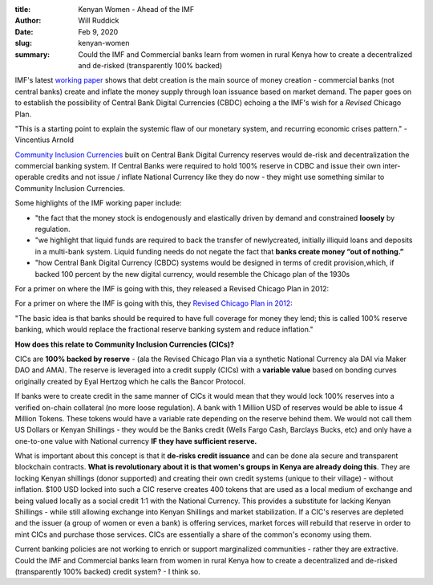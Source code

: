 :title: Kenyan Women - Ahead of the IMF
:author: Will Ruddick
:date: Feb 9, 2020
:slug: kenyan-women
 
:summary: Could the IMF and Commercial banks learn from women in rural Kenya how to create a decentralized and de-risked (transparently 100% backed)
 


.. image:: images/blog/kenyan-women1.webp



IMF's latest `working paper <http://www.imf.org/en/Publications/WP/Issues/2019/12/20/Money-Creation-in-Fiat-and-Digital-Currency-Systems-48843>`_ shows that debt creation is the main source of money creation - commercial banks (not central banks) create and inflate the money supply through loan issuance based on market demand. The paper goes on to establish the possibility of Central Bank Digital Currencies (CBDC) echoing a the IMF's wish for a *Revised* Chicago Plan.





"This is a starting point to explain the systemic flaw of our monetary system, and recurring economic crises pattern."  - Vincentius Arnold



`Community Inclusion Currencies <https://www.grassrootseconomics.org/whitepaper>`_ built on Central Bank Digital Currency reserves would de-risk and decentralization the commercial banking system. If Central Banks were required to hold 100% reserve in CDBC and issue their own inter-operable credits and not issue / inflate National Currency like they do now - they might use something similar to Community Inclusion Currencies.




Some highlights of the IMF working paper include: 

* "the fact that the money stock is endogenously and elastically driven by demand and constrained **loosely** by regulation.
* "we highlight that liquid funds are required to back the transfer of newlycreated, initially illiquid loans and deposits in a multi-bank system. Liquid funding needs do not negate the fact that **banks create money “out of nothing.”**
* "how Central Bank Digital Currency (CBDC) systems would be designed in terms of credit provision,which, if backed 100 percent by the new digital currency, would resemble the Chicago plan of the 1930s


For a primer on where the IMF is going with this, they released a Revised Chicago Plan in 2012:



For a primer on where the IMF is going with this, they `Revised Chicago Plan in 2012 <http://en.wikipedia.org/wiki/The_Chicago_Plan_Revisited>`_:



"The basic idea is that banks should be required to have full coverage for money they lend; this is called 100% reserve banking, which would replace the fractional reserve banking system and reduce inflation."




**How does this relate to Community Inclusion Currencies (CICs)?**


 



CICs are **100% backed by reserve** - (ala the Revised Chicago Plan via a synthetic National Currency ala DAI via Maker DAO and AMA). The reserve is leveraged into a credit supply (CICs) with a **variable value** based on bonding curves originally created by Eyal Hertzog which he calls the Bancor Protocol.


If banks were to create credit in the same manner of CICs it would mean that they would lock 100% reserves into a  verified on-chain collateral (no more loose regulation). A bank with 1 Million USD of reserves would be able to issue 4 Million Tokens. These tokens would have a variable rate depending on the reserve behind them. We would not call them US Dollars or Kenyan Shillings - they would be the Banks credit (Wells Fargo Cash, Barclays Bucks, etc) and only have a one-to-one value with National currency **IF they have sufficient reserve.**


 



What is important about this concept is that it **de-risks credit issuance** and can be done ala secure and transparent blockchain contracts. **What is revolutionary about it is that women's groups in Kenya are already doing this**. They are locking Kenyan shillings (donor supported) and creating their own credit systems (unique to their village) - without inflation. $100 USD locked into such a CIC reserve creates 400 tokens that are used as a local medium of exchange and being valued locally as a social credit 1:1 with the National Currency. This provides a substitute for lacking Kenyan Shillings - while still allowing exchange into Kenyan Shillings and market stabilization. If a CIC's reserves are depleted and the issuer (a group of women or even a bank) is offering services, market forces will rebuild that reserve in order to mint CICs and purchase those services. CICs are essentially a share of the common's economy using them.




Current banking policies are not working to enrich or support marginalized communities - rather they are extractive. Could the IMF and Commercial banks learn from women in rural Kenya how to create a decentralized and de-risked (transparently 100% backed) credit system? - I think so.

